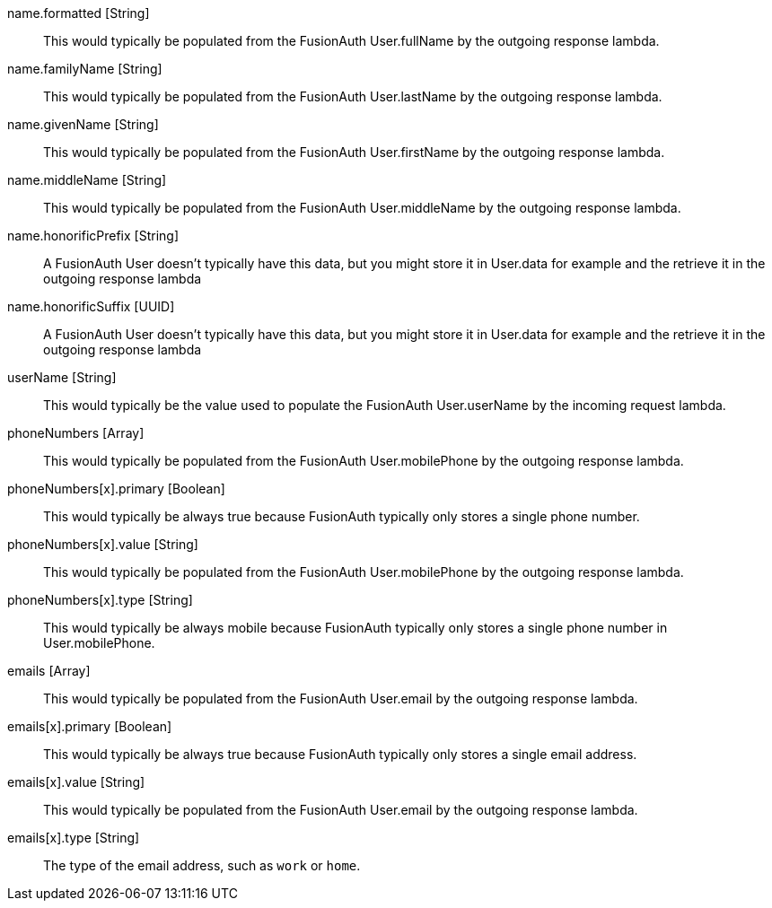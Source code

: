 [field]#name.formatted# [type]#[String]#::
This would typically be populated from the FusionAuth User.fullName by the outgoing response lambda.

[field]#name.familyName# [type]#[String]#::
This would typically be populated from the FusionAuth User.lastName by the outgoing response lambda.

[field]#name.givenName# [type]#[String]#::
This would typically be populated from the FusionAuth User.firstName by the outgoing response lambda.

[field]#name.middleName# [type]#[String]#::
This would typically be populated from the FusionAuth User.middleName by the outgoing response lambda.

[field]#name.honorificPrefix# [type]#[String]#::
A FusionAuth User doesn't typically have this data, but you might store it in User.data for example and the retrieve it in the outgoing response lambda

[field]#name.honorificSuffix# [type]#[UUID]#::
A FusionAuth User doesn't typically have this data, but you might store it in User.data for example and the retrieve it in the outgoing response lambda

[field]#userName# [type]#[String]#::
This would typically be the value used to populate the FusionAuth User.userName by the incoming request lambda.

[field]#phoneNumbers# [type]#[Array]#::
This would typically be populated from the FusionAuth User.mobilePhone by the outgoing response lambda.

[field]#phoneNumbers[x].primary# [type]#[Boolean]#::
This would typically be always true because FusionAuth typically only stores a single phone number.

[field]#phoneNumbers[x].value# [type]#[String]#::
This would typically be populated from the FusionAuth User.mobilePhone by the outgoing response lambda.

[field]#phoneNumbers[x].type# [type]#[String]#::
This would typically be always mobile because FusionAuth typically only stores a single phone number in User.mobilePhone.

[field]#emails# [type]#[Array]#::
This would typically be populated from the FusionAuth User.email by the outgoing response lambda.

[field]#emails[x].primary# [type]#[Boolean]#::
This would typically be always true because FusionAuth typically only stores a single email address.

[field]#emails[x].value# [type]#[String]#::
This would typically be populated from the FusionAuth User.email by the outgoing response lambda.

[field]#emails[x].type# [type]#[String]#::
The type of the email address, such as `work` or `home`.
